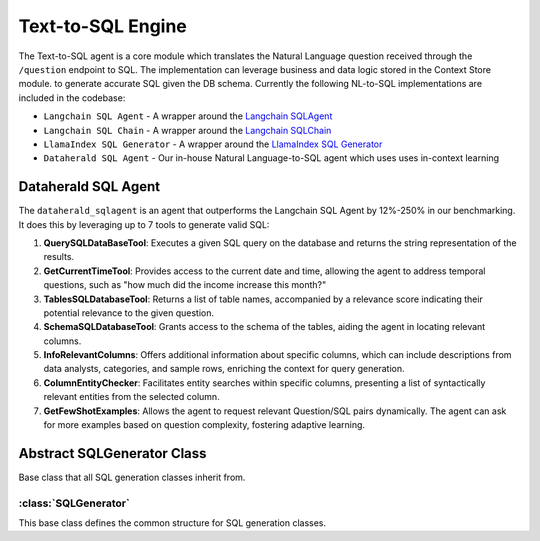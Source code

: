 Text-to-SQL Engine
==========================

The Text-to-SQL agent is a core module which translates the Natural Language question received through the ``/question`` endpoint to SQL. The implementation can leverage business and data logic stored in the Context Store module. 
to generate accurate SQL given the DB schema. Currently the following NL-to-SQL implementations are included in the codebase:

- ``Langchain SQL Agent`` - A wrapper around the `Langchain SQLAgent <https://python.langchain.com/docs/integrations/toolkits/sql_database>`_ 
- ``Langchain SQL Chain`` - A wrapper around the `Langchain SQLChain <https://python.langchain.com/docs/integrations/tools/sqlite>`_
- ``LlamaIndex SQL Generator`` - A wrapper around the `LlamaIndex SQL Generator <https://gpt-index.readthedocs.io/en/v0.6.16/guides/tutorials/sql_guide.html>`_
- ``Dataherald SQL Agent`` - Our in-house Natural Language-to-SQL agent which uses uses in-context learning 
 

Dataherald SQL Agent
---------------------------------

The ``dataherald_sqlagent`` is an agent that outperforms the Langchain SQL Agent by 12%-250% in our benchmarking. It does this by leveraging up to 
7 tools to generate valid SQL:     

1. **QuerySQLDataBaseTool**: Executes a given SQL query on the database and returns the string representation of the results.

2. **GetCurrentTimeTool**: Provides access to the current date and time, allowing the agent to address temporal questions, such as "how much did the income increase this month?"

3. **TablesSQLDatabaseTool**: Returns a list of table names, accompanied by a relevance score indicating their potential relevance to the given question.

4. **SchemaSQLDatabaseTool**: Grants access to the schema of the tables, aiding the agent in locating relevant columns.

5. **InfoRelevantColumns**: Offers additional information about specific columns, which can include descriptions from data analysts, categories, and sample rows, enriching the context for query generation.

6. **ColumnEntityChecker**: Facilitates entity searches within specific columns, presenting a list of syntactically relevant entities from the selected column.

7. **GetFewShotExamples**: Allows the agent to request relevant Question/SQL pairs dynamically. The agent can ask for more examples based on question complexity, fostering adaptive learning.



Abstract SQLGenerator Class
---------------------------

Base class that all SQL generation classes inherit from.

:class:`SQLGenerator`
^^^^^^^^^^^^^^^^^^^^^

This base class defines the common structure for SQL generation classes.

.. method:: create_sql_query_status(db, query, response)
   :noindex:

   Creates a SQL query status using provided parameters.

   :param db: The SQL database instance.
   :type db: SQLDatabase
   :param query: The SQL query.
   :type query: str
   :param response: The NLQueryResponse instance.
   :type response: NLQueryResponse
   :return: The updated NLQueryResponse instance with the SQL query status.
   :rtype: NLQueryResponse

.. method:: generate_response(user_question, database_connection, context=None)
   :noindex:

   Generates a response to a user question based on the given user question, database connection, and optional context.

   :param user_question: The user's natural language question.
   :type user_question: NLQuery
   :param database_connection: The database connection information.
   :type database_connection: DatabaseConnection
   :param context: (Optional) Additional context information.
   :type context: List[dict], optional
   :return: The NLQueryResponse containing the generated response.
   :rtype: NLQueryResponse





